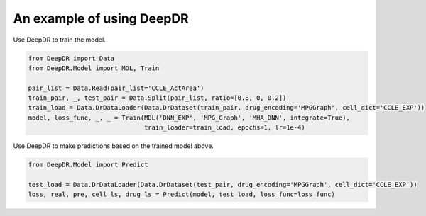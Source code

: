 An example of using DeepDR
==================================



Use DeepDR to train the model.

.. code-block:: python

    from DeepDR import Data
    from DeepDR.Model import MDL, Train

    pair_list = Data.Read(pair_list='CCLE_ActArea')
    train_pair, _, test_pair = Data.Split(pair_list, ratio=[0.8, 0, 0.2])
    train_load = Data.DrDataLoader(Data.DrDataset(train_pair, drug_encoding='MPGGraph', cell_dict='CCLE_EXP'))
    model, loss_func, _, _ = Train(MDL('DNN_EXP', 'MPG_Graph', 'MHA_DNN', integrate=True),
                                   train_loader=train_load, epochs=1, lr=1e-4)


Use DeepDR to make predictions based on the trained model above.

.. code-block:: python

    from DeepDR.Model import Predict

    test_load = Data.DrDataLoader(Data.DrDataset(test_pair, drug_encoding='MPGGraph', cell_dict='CCLE_EXP'))
    loss, real, pre, cell_ls, drug_ls = Predict(model, test_load, loss_func=loss_func)

